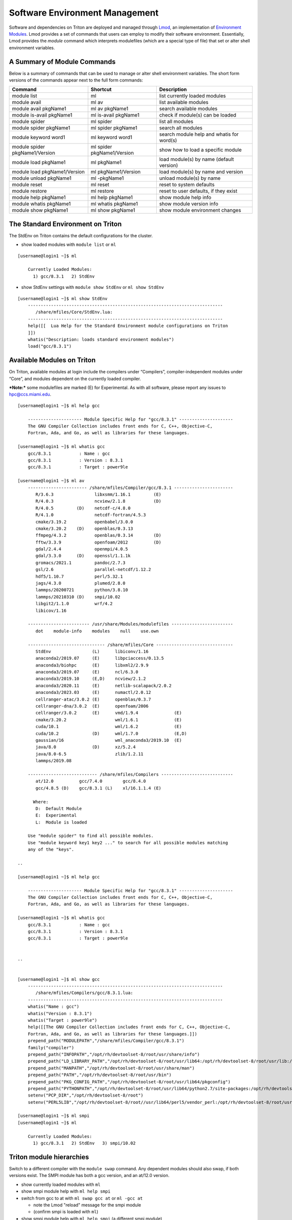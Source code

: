 .. _t-soft:

===============================
Software Environment Management
===============================

Software and dependencies on Triton are deployed and managed through Lmod_, an implementation of `Environment Modules`_.
Lmod provides a set of commands that users can employ to modify their software environment. Essentially, 
Lmod provides the `module` command which interprets modulefiles (which are a special type of file) that set or alter shell environment
variables. 

.. _Lmod: https://lmod.readthedocs.io/en/latest/010_user.html

.. _Environment Modules: https://modules.sourceforge.net



A Summary of Module Commands
----------------------------

Below is a summary of commands that can be used to manage or alter shell 
environment variables. The short form versions of the commands appear 
next to the full form commands:

+---------------------------+-----------------------+------------------+
|Command                    |Shortcut               |Description       |
+===========================+=======================+==================+
| module list               | ml                    | list currently   |
|                           |                       | loaded modules   |
+---------------------------+-----------------------+------------------+
| module avail              | ml av                 | list available   |
|                           |                       | modules          |
+---------------------------+-----------------------+------------------+
| module avail pkgName1     | ml av pkgName1        | search available |
|                           |                       | modules          |
+---------------------------+-----------------------+------------------+
| module is-avail pkgName1  | ml is-avail pkgName1  | check if         |
|                           |                       | module(s) can be |
|                           |                       | loaded           |
+---------------------------+-----------------------+------------------+
| module spider             | ml spider             | list all modules |
+---------------------------+-----------------------+------------------+
| module spider pkgName1    | ml spider pkgName1    | search all       |
|                           |                       | modules          |
+---------------------------+-----------------------+------------------+
| module keyword word1      | ml keyword word1      | search module    |
|                           |                       | help and whatis  |
|                           |                       | for word(s)      |
+---------------------------+-----------------------+------------------+
| module spider             | ml spider             | show how to load |
| pkgName1/Version          | pkgName1/Version      | a specific       |
|                           |                       | module           |
+---------------------------+-----------------------+------------------+
| module load pkgName1      | ml pkgName1           | load module(s)   |
|                           |                       | by name (default |
|                           |                       | version)         |
+---------------------------+-----------------------+------------------+
| module load               | ml pkgName1/Version   | load module(s)   |
| pkgName1/Version          |                       | by name and      |
|                           |                       | version          |
+---------------------------+-----------------------+------------------+
| module unload pkgName1    | ml -pkgName1          | unload module(s) |
|                           |                       | by name          |
+---------------------------+-----------------------+------------------+
| module reset              | ml reset              | reset to system  |
|                           |                       | defaults         |
+---------------------------+-----------------------+------------------+
| module restore            | ml restore            | reset to user    |
|                           |                       | defaults, if     |
|                           |                       | they exist       |
+---------------------------+-----------------------+------------------+
| module help pkgName1      | ml help pkgName1      | show module help |
|                           |                       | info             |
+---------------------------+-----------------------+------------------+
| module whatis pkgName1    | ml whatis pkgName1    | show module      |
|                           |                       | version info     |
+---------------------------+-----------------------+------------------+
| module show pkgName1      | ml show pkgName1      | show module      |
|                           |                       | environment      |
|                           |                       | changes          |
+---------------------------+-----------------------+------------------+

The Standard Environment on Triton
----------------------------------

The StdEnv on Triton contains the default configurations for the cluster.

-  show loaded modules with ``module list`` or ``ml``

::

    [username@login1 ~]$ ml

	Currently Loaded Modules:
	  1) gcc/8.3.1   2) StdEnv


-  show StdEnv settings with ``module show StdEnv`` or
   ``ml show StdEnv`` 
   
::

    [username@login1 ~]$ ml show StdEnv
	----------------------------------------------------------------------------
	   /share/mfiles/Core/StdEnv.lua:
	----------------------------------------------------------------------------
	help([[  Lua Help for the Standard Environment module configurations on Triton 
	]])
	whatis("Description: loads standard environment modules")
	load("gcc/8.3.1")


Available Modules on Triton
---------------------------

On Triton, available modules at login include the compilers under “Compilers”, compiler-independent modules under “Core”, and modules dependent on the currently loaded compiler. 

***Note:*** some modulefiles are marked (E) for Experimental.  As with all software, please report any issues to `hpc@ccs.miami.edu <mailto:hpc@ccs.miami.edu>`_.

::

    [username@login1 ~]$ ml help gcc

	--------------------- Module Specific Help for "gcc/8.3.1" ---------------------
	The GNU Compiler Collection includes front ends for C, C++, Objective-C,
	Fortran, Ada, and Go, as well as libraries for these languages.

    [username@login1 ~]$ ml whatis gcc
	gcc/8.3.1           : Name : gcc
	gcc/8.3.1           : Version : 8.3.1
	gcc/8.3.1           : Target : power9le

    [username@login1 ~]$ ml av
	----------------------- /share/mfiles/Compiler/gcc/8.3.1 -----------------------
	   R/3.6.3                libxsmm/1.16.1         (E)
	   R/4.0.3                ncview/2.1.8           (D)
	   R/4.0.5         (D)    netcdf-c/4.8.0
	   R/4.1.0                netcdf-fortran/4.5.3
	   cmake/3.19.2           openbabel/3.0.0
	   cmake/3.20.2    (D)    openblas/0.3.13
	   ffmpeg/4.3.2           openblas/0.3.14        (D)
	   fftw/3.3.9             openfoam/2012          (D)
	   gdal/2.4.4             openmpi/4.0.5
	   gdal/3.3.0      (D)    openssl/1.1.1k
	   gromacs/2021.1         pandoc/2.7.3
	   gsl/2.6                parallel-netcdf/1.12.2
	   hdf5/1.10.7            perl/5.32.1
	   jags/4.3.0             plumed/2.8.0
	   lammps/20200721        python/3.8.10
	   lammps/20210310 (D)    smpi/10.02
	   libgit2/1.1.0          wrf/4.2
	   libicov/1.16

	------------------------ /usr/share/Modules/modulefiles ------------------------
	   dot    module-info    modules    null    use.own

	------------------------------ /share/mfiles/Core ------------------------------
	   StdEnv                (L)      libiconv/1.16
	   anaconda2/2019.07     (E)      libpciaccess/0.13.5
	   anaconda3/biohpc      (E)      libxml2/2.9.9
	   anaconda3/2019.07     (E)      ncl/6.3.0
	   anaconda3/2019.10     (E,D)    ncview/2.1.2
	   anaconda3/2020.11     (E)      netlib-scalapack/2.0.2
	   anaconda3/2023.03     (E)      numactl/2.0.12
	   cellranger-atac/3.0.2 (E)      openblas/0.3.7
	   cellranger-dna/3.0.2  (E)      openfoam/2006
	   cellranger/3.0.2      (E)      vmd/1.9.4              (E)
	   cmake/3.20.2                   wml/1.6.1              (E)
	   cuda/10.1                      wml/1.6.2              (E)
	   cuda/10.2             (D)      wml/1.7.0              (E,D)
	   gaussian/16                    wml_anaconda3/2019.10  (E)
	   java/8.0              (D)      xz/5.2.4
	   java/8.0-6.5                   zlib/1.2.11
	   lammps/2019.08

	--------------------------- /share/mfiles/Compilers ----------------------------
	   at/12.0          gcc/7.4.0        gcc/8.4.0
	   gcc/4.8.5 (D)    gcc/8.3.1 (L)    xl/16.1.1.4 (E)

	  Where:
	   D:  Default Module
	   E:  Experimental
	   L:  Module is loaded

	Use "module spider" to find all possible modules.
	Use "module keyword key1 key2 ..." to search for all possible modules matching
	any of the "keys".

    ..

    [username@login1 ~]$ ml help gcc

	--------------------- Module Specific Help for "gcc/8.3.1" ---------------------
	The GNU Compiler Collection includes front ends for C, C++, Objective-C,
	Fortran, Ada, and Go, as well as libraries for these languages.

    [username@login1 ~]$ ml whatis gcc
	gcc/8.3.1           : Name : gcc
	gcc/8.3.1           : Version : 8.3.1
	gcc/8.3.1           : Target : power9le


    ..


    [username@login1 ~]$ ml show gcc
	----------------------------------------------------------------------------
	   /share/mfiles/Compilers/gcc/8.3.1.lua:
	----------------------------------------------------------------------------
	whatis("Name : gcc")
	whatis("Version : 8.3.1")
	whatis("Target : power9le")
	help([[The GNU Compiler Collection includes front ends for C, C++, Objective-C,
	Fortran, Ada, and Go, as well as libraries for these languages.]])
	prepend_path("MODULEPATH","/share/mfiles/Compiler/gcc/8.3.1")
	family("compiler")
	prepend_path("INFOPATH","/opt/rh/devtoolset-8/root/usr/share/info")
	prepend_path("LD_LIBRARY_PATH","/opt/rh/devtoolset-8/root/usr/lib64:/opt/rh/devtoolset-8/root/usr/lib:/opt/rh/devtoolset-			8/root/usr/lib64/dyninst:/opt/rh/devtoolset-8/root/usr/lib/dyninst:/opt/rh/devtoolset-8/root/usr/lib64:/opt/rh/devtoolset-8/root/usr/lib")
	prepend_path("MANPATH","/opt/rh/devtoolset-8/root/usr/share/man")
	prepend_path("PATH","/opt/rh/devtoolset-8/root/usr/bin")
	prepend_path("PKG_CONFIG_PATH","/opt/rh/devtoolset-8/root/usr/lib64/pkgconfig")
	prepend_path("PYTHONPATH","/opt/rh/devtoolset-8/root/usr/lib64/python2.7/site-packages:/opt/rh/devtoolset-8/root/usr/lib/python2.7/site-packages")
	setenv("PCP_DIR","/opt/rh/devtoolset-8/root")
	setenv("PERL5LIB","/opt/rh/devtoolset-8/root//usr/lib64/perl5/vendor_perl:/opt/rh/devtoolset-8/root/usr/lib/perl5:/opt/rh/devtoolset-8/root//usr/share/perl5/vendor_perl")

    [username@login1 ~]$ ml smpi
    [username@login1 ~]$ ml

	Currently Loaded Modules:
	  1) gcc/8.3.1   2) StdEnv   3) smpi/10.02


Triton module hierarchies
-------------------------

Switch to a different compiler with the ``module swap`` command. Any dependent modules should also swap, if both versions exist.  The SMPI module has both a gcc version, and an at/12.0 version.  

-  show currently loaded modules with ``ml``
-  show smpi module help with ``ml help smpi`` 
-  switch from gcc to at with ``ml swap gcc at`` or ``ml -gcc at``

   -  note the Lmod "reload" message for the smpi module 
   -  (confirm smpi is loaded with ``ml``)
   
-  show smpi module help with ``ml help smpi`` (a different smpi module)  
-  reset to Triton defaults with ``ml reset``


::

    [username@login1 ~]$ ml

    Currently Loaded Modules:
      1) StdEnv   2) gcc/8.3.1   3) smpi/10.02
	  
	  
	[username@login1 ~]$ ml help smpi
	
	-------------------- Module Specific Help for "smpi/10.02" ---------------------
	  Lua Help file for IBM smpi 10.02 with devtoolset-8 GCC suite 

	  gcc version 8.3.1

	  sets OMPI_CC, OMPI_FC, and OMPI_CXX to AT gcc suite


    [username@login1 ~]$ ml -gcc at

    Due to MODULEPATH changes, the following have been reloaded:
      1) smpi/10.02

    [username@login1 ~]$ ml

    Currently Loaded Modules:
      1) at/12.0   2) StdEnv   3) smpi/10.02



    [username@login1 ~]$ ml help smpi

	-------------------- Module Specific Help for "smpi/10.02" ---------------------
	  Lua Help file for IBM smpi 10.02 with Triton IBM AT 12.0 gcc suite

	  gcc version 8.3.1

	  sets OMPI_CC, OMPI_FC, and OMPI_CXX to AT gcc suite


    [username@login1 ~]$ ml reset
    Resetting modules to system default. Resetting $MODULEPATH back to system default. All extra directories will be removed from $MODULEPATH.
    [username@login1 ~]$ ml

	Currently Loaded Modules:
	  1) gcc/8.3.1   2) StdEnv


More hierarchies and dependencies
~~~~~~~~~~~~~~~~~~~~~~~~~~~~~~~~~

Dependency modules can be loaded in the same command, without waiting for them to appear in the output for module list (``ml av``).

Example: cdo, nco, and netcdff depend on "netcdfc".  Netcdfc depends on "hdf5".  They can be loaded in sequence, starting with the first dependency, "hdf5". 

::

    [username@login1 ~]$ ml gcc/4.8.5 hdf5 netcdfc netcdff cdo nco
        The following have been reloaded with a version change:
  	1) gcc/8.3.1 => gcc/4.8.5
	
    [username@login1 ~]$ ml

	Currently Loaded Modules:
	  1) gcc/4.8.5         4) netcdfc/4.7.4 (E)   7) cdo/1.9.8 (E)
	  2) StdEnv            5) netcdff/4.5.3 (E)
	  3) hdf5/1.8.16 (E)   6) nco/4.9.3     (E)

To view dependent modules in ``ml av``, first load their prerequisites.


**"Behind the scenes"**

After an hdf5 module is loaded, any available netcdfc modules will show in ``ml av`` output :

-  load the default hdf5 module with ``ml hdf5`` 
-  show loaded modules with ``ml`` 
-  show available modules with ``ml av`` : netcdfc module now available to load
-  load the default netcdfc module with ``ml netcdfc``
-  show newly available modules with ``ml av`` : netcdff, nco, and cdo now available to load 

::

    [username@login1 ~]$ ml hdf5
    [username@login1 ~]$ ml

	Currently Loaded Modules:
	  1) gcc/4.8.5   2) StdEnv   3) hdf5/1.8.16 (E)


    [username@login1 ~]$ ml av

	------------------- /share/mfiles/Library/gcc485/hdf5/1.8.16 -------------------
	   netcdfc/4.7.4 (E)

	----------------------- /share/mfiles/Compiler/gcc/4.8.5 -----------------------
	   hdf5/1.8.16   (E,L)    myGCCdependentProgram/1.0 (S)    openmpi/3.1.4
	   hwloc/1.11.11          openBLAS/0.3.7                   smpi/10.02
	 	 
	 ...

    ..

Once both hdf5 and netcdfc are loaded, ``ml av`` shows the next set of dependent modules :

::


    [username@login1 ~]$ ml netcdfc
    [username@login1 ~]$ ml

	Currently Loaded Modules:
	  1) gcc/4.8.5   2) StdEnv   3) hdf5/1.8.16 (E)   4) netcdfc/4.7.4 (E)

    [username@login1 ~]$ ml av

	------------ /share/mfiles/Library/gcc485/netcdfc/4.7.4/hdf5/1.8.16 ------------
	   cdo/1.9.8 (E)    nco/4.9.3 (E)    netcdff/4.5.3 (E)

	------------------- /share/mfiles/Library/gcc485/hdf5/1.8.16 -------------------
	   netcdfc/4.7.4 (E,L)

	----------------------- /share/mfiles/Compiler/gcc/4.8.5 -----------------------
	   hdf5/1.8.16   (E,L)    myGCCdependentProgram/1.0 (S)    openmpi/3.1.4
	   hwloc/1.11.11          openBLAS/0.3.7                   smpi/10.02
	 
	 ...

